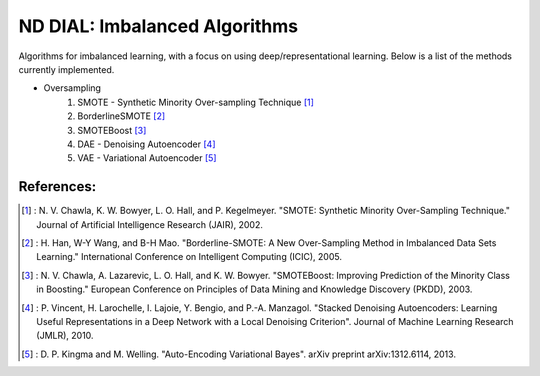 .. -*- mode: rst -*-

ND DIAL: Imbalanced Algorithms
==============================

.. image:: http://i.imgur.com/NN4vi0n.png
   :scale: 25

Algorithms for imbalanced learning, with a focus on using deep/representational learning. Below is a list of the methods currently implemented.

* Oversampling
    1. SMOTE - Synthetic Minority Over-sampling Technique [1]_
    2. BorderlineSMOTE [2]_
    3. SMOTEBoost [3]_
    4. DAE - Denoising Autoencoder [4]_
    5. VAE - Variational Autoencoder [5]_

References:
-----------

.. [1] : N. V. Chawla, K. W. Bowyer, L. O. Hall, and P. Kegelmeyer. "SMOTE: Synthetic Minority Over-Sampling Technique." Journal of Artificial Intelligence Research (JAIR), 2002.

.. [2] : H. Han, W-Y Wang, and B-H Mao. "Borderline-SMOTE: A New Over-Sampling Method in Imbalanced Data Sets Learning." International Conference on Intelligent Computing (ICIC), 2005.

.. [3] : N. V. Chawla, A. Lazarevic, L. O. Hall, and K. W. Bowyer. "SMOTEBoost: Improving Prediction of the Minority Class in Boosting." European Conference on Principles of Data Mining and Knowledge Discovery (PKDD), 2003.

.. [4] : P. Vincent, H. Larochelle, I. Lajoie, Y. Bengio, and P.-A. Manzagol. "Stacked Denoising Autoencoders: Learning Useful Representations in a Deep Network with a Local Denoising Criterion". Journal of Machine Learning Research (JMLR), 2010.

.. [5] : D. P. Kingma and M. Welling. "Auto-Encoding Variational Bayes". arXiv preprint arXiv:1312.6114, 2013.

